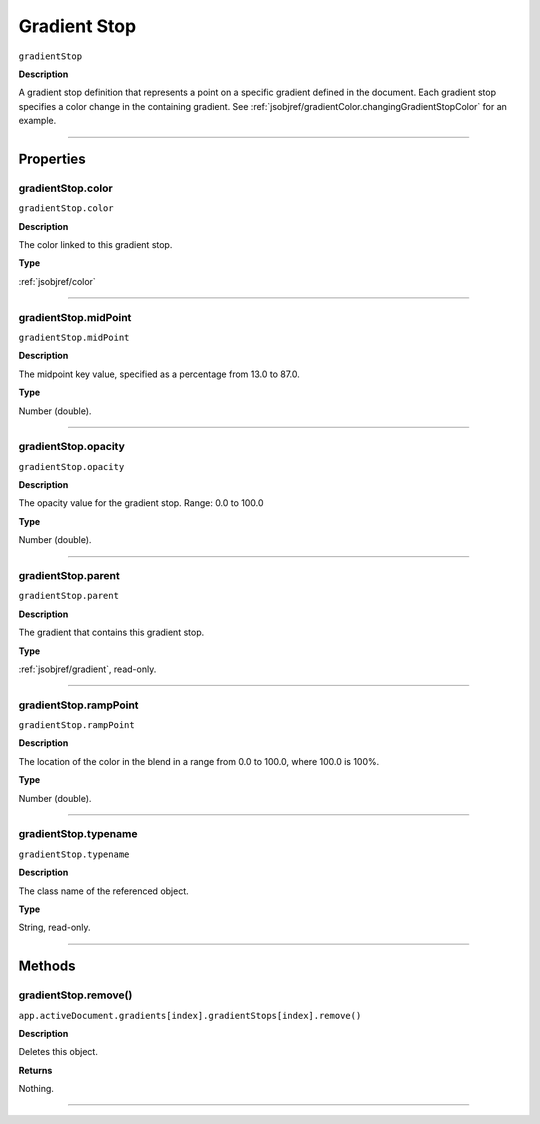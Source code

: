 .. _jsobjref/gradientStop:

Gradient Stop
################################################################################

``gradientStop``

**Description**

A gradient stop definition that represents a point on a specific gradient defined in the document. Each gradient stop specifies a color change in the containing gradient. See :ref:`jsobjref/gradientColor.changingGradientStopColor` for an example.

----

==========
Properties
==========

.. _jsobjref/gradientStop.color:

gradientStop.color
********************************************************************************

``gradientStop.color``

**Description**

The color linked to this gradient stop.

**Type**

:ref:`jsobjref/color`

----

.. _jsobjref/gradientStop.midPoint:

gradientStop.midPoint
********************************************************************************

``gradientStop.midPoint``

**Description**

The midpoint key value, specified as a percentage from 13.0 to 87.0.

**Type**

Number (double).

----

.. _jsobjref/gradientStop.opacity:

gradientStop.opacity
********************************************************************************

``gradientStop.opacity``

**Description**

The opacity value for the gradient stop. Range: 0.0 to 100.0

**Type**

Number (double).

----

.. _jsobjref/gradientStop.parent:

gradientStop.parent
********************************************************************************

``gradientStop.parent``

**Description**

The gradient that contains this gradient stop.

**Type**

:ref:`jsobjref/gradient`, read-only.

----

.. _jsobjref/gradientStop.rampPoint:

gradientStop.rampPoint
********************************************************************************

``gradientStop.rampPoint``

**Description**

The location of the color in the blend in a range from 0.0 to 100.0, where 100.0 is 100%.

**Type**

Number (double).

----

.. _jsobjref/gradientStop.typename:

gradientStop.typename
********************************************************************************

``gradientStop.typename``

**Description**

The class name of the referenced object.

**Type**

String, read-only.

----

=======
Methods
=======

.. _jsobjref/gradientStop.remove:

gradientStop.remove()
********************************************************************************

``app.activeDocument.gradients[index].gradientStops[index].remove()``

**Description**

Deletes this object.

**Returns**

Nothing.

----